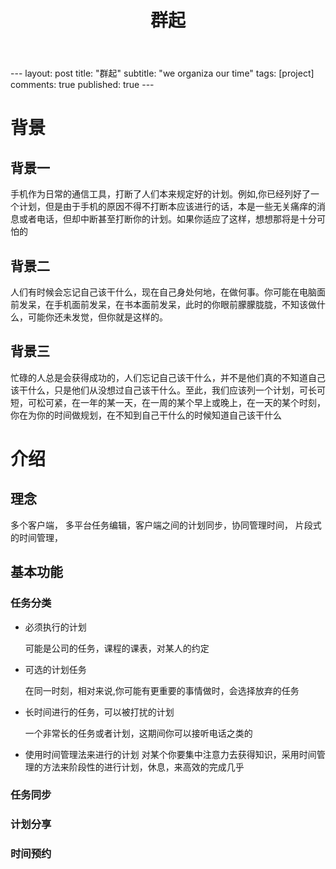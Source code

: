 
#+OPTIONS: toc:nil num:nil
#+title: 群起
#+BEGIN_EXPORT html
---
layout: post
title: "群起"
subtitle: "we organiza our time"
tags: [project]
comments: true
published: true
---
#+END_EXPORT

* 背景

** 背景一

手机作为日常的通信工具，打断了人们本来规定好的计划。例如,你已经列好了一个计划，但是由于手机的原因不得不打断本应该进行的话，本是一些无关痛痒的消息或者电话，但却中断甚至打断你的计划。如果你适应了这样，想想那将是十分可怕的

** 背景二

人们有时候会忘记自己该干什么，现在自己身处何地，在做何事。你可能在电脑面前发呆，在手机面前发呆，在书本面前发呆，此时的你眼前朦朦胧胧，不知该做什么，可能你还未发觉，但你就是这样的。

** 背景三

忙碌的人总是会获得成功的，人们忘记自己该干什么，并不是他们真的不知道自己该干什么，只是他们从没想过自己该干什么。至此，我们应该列一个计划，可长可短，可松可紧，在一年的某一天，在一周的某个早上或晚上，在一天的某个时刻，你在为你的时间做规划，在不知到自己干什么的时候知道自己该干什么


* 介绍

** 理念

多个客户端， 多平台任务编辑，客户端之间的计划同步，协同管理时间， 片段式的时间管理，

** 基本功能

*** 任务分类

- 必须执行的计划\任务

  可能是公司的任务，课程的课表，对某人的约定

- 可选的计划任务

  在同一时刻，相对来说,你可能有更重要的事情做时，会选择放弃的任务

- 长时间进行的任务，可以被打扰的计划

  一个非常长的任务或者计划，这期间你可以接听电话之类的

- 使用时间管理法来进行的计划
  对某个你要集中注意力去获得知识，采用时间管理的方法来阶段性的进行计划，休息，来高效的完成几乎

*** 任务同步
*** 计划分享
*** 时间预约
